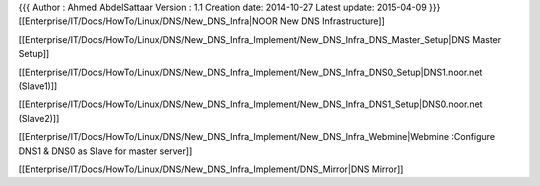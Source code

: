 {{{
Author       : Ahmed AbdelSattaar
Version      : 1.1
Creation date: 2014-10-27
Latest update: 2015-04-09
}}}
[[Enterprise/IT/Docs/HowTo/Linux/DNS/New_DNS_Infra|NOOR New DNS Infrastructure]]

[[Enterprise/IT/Docs/HowTo/Linux/DNS/New_DNS_Infra_Implement/New_DNS_Infra_DNS_Master_Setup|DNS Master Setup]]

[[Enterprise/IT/Docs/HowTo/Linux/DNS/New_DNS_Infra_Implement/New_DNS_Infra_DNS0_Setup|DNS1.noor.net (Slave1)]]

[[Enterprise/IT/Docs/HowTo/Linux/DNS/New_DNS_Infra_Implement/New_DNS_Infra_DNS1_Setup|DNS0.noor.net (Slave2)]]

[[Enterprise/IT/Docs/HowTo/Linux/DNS/New_DNS_Infra_Implement/New_DNS_Infra_Webmine|Webmine :Configure DNS1 & DNS0 as Slave for master server]]

[[Enterprise/IT/Docs/HowTo/Linux/DNS/New_DNS_Infra_Implement/DNS_Mirror|DNS Mirror]]
